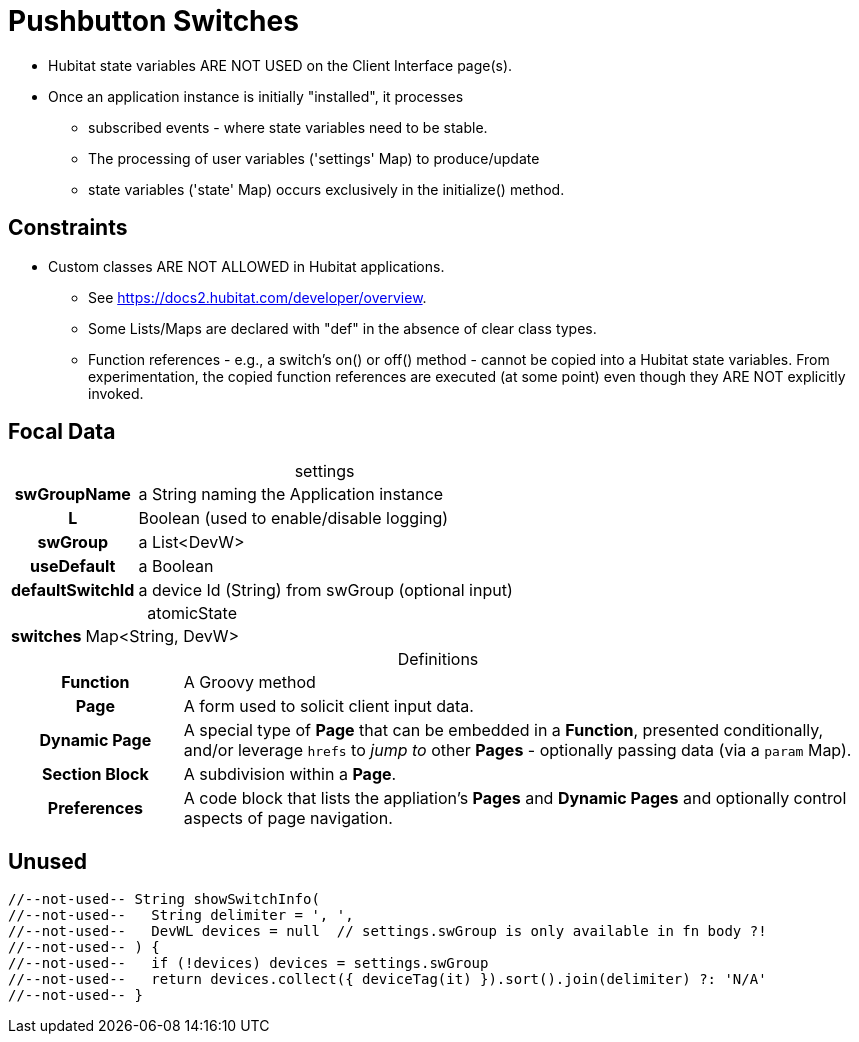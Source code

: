 :table-caption!:
= Pushbutton Switches

* Hubitat state variables ARE NOT USED on the Client Interface page(s).
* Once an application instance is initially "installed", it processes
** subscribed events - where state variables need to be stable.
** The processing of user variables ('settings' Map) to produce/update
** state variables ('state' Map) occurs exclusively in the initialize() method.

== Constraints
* Custom classes ARE NOT ALLOWED in Hubitat applications.
** See https://docs2.hubitat.com/developer/overview.
** Some Lists/Maps are declared with "def" in the absence of clear class types.
** Function references - e.g., a switch's on() or off() method - cannot be copied into a Hubitat state variables. From experimentation, the copied function references are executed (at some point) even though they ARE NOT explicitly invoked.

== Focal Data

.settings
[frame="none", grid="none", cols=">20h,<80"]
|===
| swGroupName |a String naming the Application instance
| L |Boolean (used to enable/disable logging)
| swGroup |a List<DevW>
| useDefault |a Boolean
| defaultSwitchId |a device Id (String) from swGroup (optional input)
|===

.atomicState
[frame="none", grid="none", cols=">20h,<80"]
|===
|switches |Map<String, DevW>
|===

.Definitions
[frame="none", grid="none", cols=">20h,<80"]
|===
|Function |A Groovy method
|Page |A form used to solicit client input data.
|Dynamic Page |A special type of *Page* that can be embedded in a *Function*, presented conditionally, and/or leverage `hrefs` to _jump to_ other *Pages* - optionally passing data (via a `param` Map).
|Section Block |A subdivision within a *Page*.
|Preferences |A code block that lists the appliation's *Pages* and *Dynamic Pages* and optionally control aspects of page navigation.
|===

== Unused

----
//--not-used-- String showSwitchInfo(
//--not-used--   String delimiter = ', ',
//--not-used--   DevWL devices = null  // settings.swGroup is only available in fn body ?!
//--not-used-- ) {
//--not-used--   if (!devices) devices = settings.swGroup
//--not-used--   return devices.collect({ deviceTag(it) }).sort().join(delimiter) ?: 'N/A'
//--not-used-- }
----
